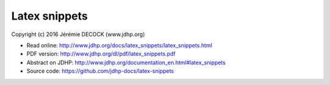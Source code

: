 ==============
Latex snippets
==============

Copyright (c) 2016 Jérémie DECOCK (www.jdhp.org)

* Read online: http://www.jdhp.org/docs/latex_snippets/latex_snippets.html
* PDF version: http://www.jdhp.org/dl/pdf/latex_snippets.pdf
* Abstract on JDHP: http://www.jdhp.org/documentation_en.html#latex_snippets
* Source code: https://github.com/jdhp-docs/latex-snippets

